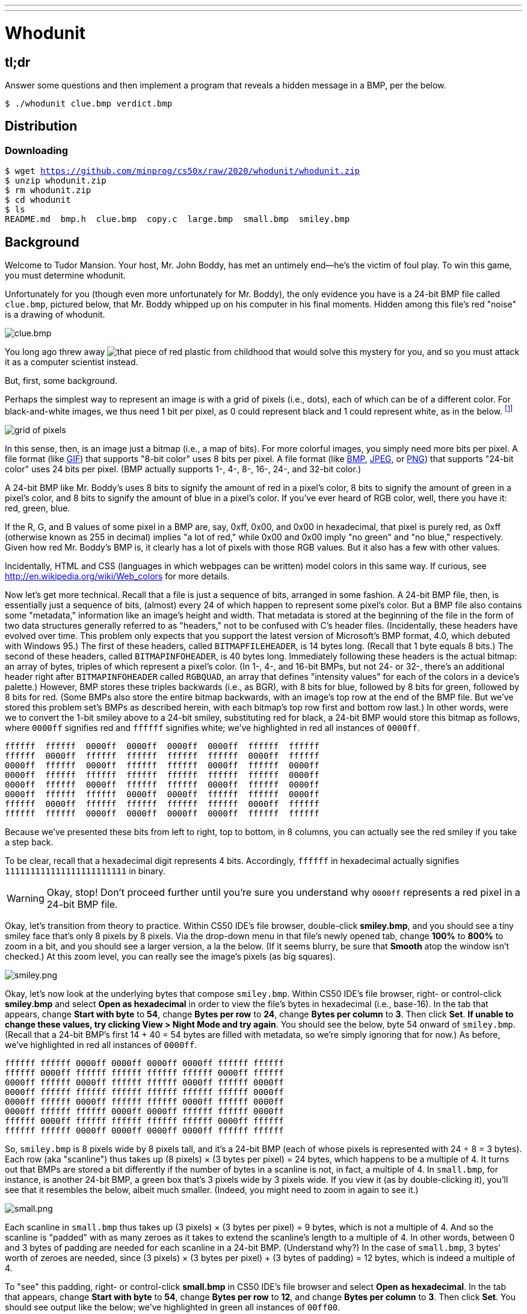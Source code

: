 ---
---

= Whodunit

== tl;dr

Answer some questions and then implement a program that reveals a hidden message in a BMP, per the below.

[source,subs=quotes]
----
$ [underline]#./whodunit clue.bmp verdict.bmp#
----

== Distribution

=== Downloading

[source,subs="macros"]
----
$ wget https://github.com/minprog/cs50x/raw/2020/whodunit/whodunit.zip
$ unzip whodunit.zip
$ rm whodunit.zip
$ cd whodunit
$ ls
README.md  bmp.h  clue.bmp  copy.c  large.bmp  small.bmp  smiley.bmp
----

== Background

Welcome to Tudor Mansion. Your host, Mr. John Boddy, has met an untimely end—he's the victim of foul play. To win this game, you must determine whodunit.

Unfortunately for you (though even more unfortunately for Mr. Boddy), the only evidence you have is a 24-bit BMP file called `clue.bmp`, pictured below, that Mr. Boddy whipped up on his computer in his final moments. Hidden among this file's red "noise" is a drawing of whodunit.

////
TODO: new BMP
////
image::clue.png[clue.bmp]

////
https://s-media-cache-ak0.pinimg.com/564x/a6/10/0c/a6100c96163cd9ec3e6df3621d5db6d5.jpg
////
You long ago threw away image:a6100c96163cd9ec3e6df3621d5db6d5.jpg[that piece of red plastic from childhood] that would solve this mystery for you, and so you must attack it as a computer scientist instead.

But, first, some background.

Perhaps the simplest way to represent an image is with a grid of pixels (i.e., dots), each of which can be of a different color. For black-and-white images, we thus need 1 bit per pixel, as 0 could represent black and 1 could represent white, as in the below. footnote:[Image adapted from http://www.brackeen.com/vga/bitmaps.html[].]

image::grid.png[grid of pixels]

In this sense, then, is an image just a bitmap (i.e., a map of bits). For more colorful images, you simply need more bits per pixel. A file format (like https://en.wikipedia.org/wiki/GIF[GIF]) that supports "8-bit color" uses 8 bits per pixel. A file format (like https://en.wikipedia.org/wiki/BMP_file_format[BMP], https://en.wikipedia.org/wiki/JPEG[JPEG], or https://en.wikipedia.org/wiki/Portable_Network_Graphics[PNG]) that supports "24-bit color" uses 24 bits per pixel. (BMP actually supports 1-, 4-, 8-, 16-, 24-, and 32-bit color.)

A 24-bit BMP like Mr. Boddy's uses 8 bits to signify the amount of red in a pixel's color, 8 bits to signify the amount of green in a pixel's color, and 8 bits to signify the amount of blue in a pixel's color. If you've ever heard of RGB color, well, there you have it: red, green, blue.

If the R, G, and B values of some pixel in a BMP are, say, 0xff, 0x00, and 0x00 in hexadecimal, that pixel is purely red, as 0xff (otherwise known as 255 in decimal) implies "a lot of red," while 0x00 and 0x00 imply "no green" and "no blue," respectively. Given how red Mr. Boddy's BMP is, it clearly has a lot of pixels with those RGB values. But it also has a few with other values.

Incidentally, HTML and CSS (languages in which webpages can be written) model colors in this same way. If curious, see http://en.wikipedia.org/wiki/Web_colors for more details.

Now let's get more technical. Recall that a file is just a sequence of bits, arranged in some fashion. A 24-bit BMP file, then, is essentially just a sequence of bits, (almost) every 24 of which happen to represent some pixel's color. But a BMP file also contains some "metadata," information like an image's height and width. That metadata is stored at the beginning of the file in the form of two data structures generally referred to as "headers," not to be confused with C's header files. (Incidentally, these headers have evolved over time. This problem only expects that you support the latest version of Microsoft's BMP format, 4.0, which debuted with Windows 95.) The first of these headers, called `BITMAPFILEHEADER`, is 14 bytes long. (Recall that 1 byte equals 8 bits.) The second of these headers, called `BITMAPINFOHEADER`, is 40 bytes long. Immediately following these headers is the actual bitmap: an array of bytes, triples of which represent a pixel's color. (In 1-, 4-, and 16-bit BMPs, but not 24- or 32-, there's an additional header right after `BITMAPINFOHEADER` called `RGBQUAD`, an array that defines "intensity values" for each of the colors in a device's palette.) However, BMP stores these triples backwards (i.e., as BGR), with 8 bits for blue, followed by 8 bits for green, followed by 8 bits for red. (Some BMPs also store the entire bitmap backwards, with an image's top row at the end of the BMP file. But we've stored this problem set's BMPs as described herein, with each bitmap's top row first and bottom row last.) In other words, were we to convert the 1-bit smiley above to a 24-bit smiley, substituting red for black, a 24-bit BMP would store this bitmap as follows, where `0000ff` signifies red and `ffffff` signifies white; we've highlighted in red all instances of `0000ff`.

[source,subs=quotes]
----
ffffff  ffffff  [red]#0000ff#  [red]#0000ff#  [red]#0000ff#  [red]#0000ff#  ffffff  ffffff
ffffff  [red]#0000ff#  ffffff  ffffff  ffffff  ffffff  [red]#0000ff#  ffffff
[red]#0000ff#  ffffff  [red]#0000ff#  ffffff  ffffff  [red]#0000ff#  ffffff  [red]#0000ff#
[red]#0000ff#  ffffff  ffffff  ffffff  ffffff  ffffff  ffffff  [red]#0000ff#
[red]#0000ff#  ffffff  [red]#0000ff#  ffffff  ffffff  [red]#0000ff#  ffffff  [red]#0000ff#
[red]#0000ff#  ffffff  ffffff  [red]#0000ff#  [red]#0000ff#  ffffff  ffffff  [red]#0000ff#
ffffff  [red]#0000ff#  ffffff  ffffff  ffffff  ffffff  [red]#0000ff#  ffffff
ffffff  ffffff  [red]#0000ff#  [red]#0000ff#  [red]#0000ff#  [red]#0000ff#  ffffff  ffffff
----

Because we've presented these bits from left to right, top to bottom, in 8 columns, you can actually see the red smiley if you take a step back.

To be clear, recall that a hexadecimal digit represents 4 bits. Accordingly, `ffffff` in hexadecimal actually signifies `111111111111111111111111` in binary.

WARNING: Okay, stop! Don't proceed further until you're sure you understand why `0000ff` represents a red pixel in a 24-bit BMP file.

Okay, let's transition from theory to practice. Within CS50 IDE's file browser, double-click *smiley.bmp*, and you should see a tiny smiley face that's only 8 pixels by 8 pixels. Via the drop-down menu in that file's newly opened tab, change *100%* to *800%* to zoom in a bit, and you should see a larger version, a la the below. (If it seems blurry, be sure that **Smooth** atop the window isn't checked.) At this zoom level, you can really see the image's pixels (as big squares).

image:smiley.png[smiley.png]

Okay, let's now look at the underlying bytes that compose `smiley.bmp`. Within CS50 IDE's file browser, right- or control-click *smiley.bmp* and select *Open as hexadecimal* in order to view the file's bytes in hexadecimal (i.e., base-16). In the tab that appears, change *Start with byte* to *54*, change *Bytes per row* to *24*, change *Bytes per column* to *3*. Then click *Set*. **If unable to change these values, try clicking View > Night Mode and try again**. You should see the below, byte 54 onward of `smiley.bmp`. (Recall that a 24-bit BMP's first 14 + 40 = 54 bytes are filled with metadata, so we're simply ignoring that for now.) As before, we've highlighted in red all instances of `0000ff`.

[source,subs=quotes]
----
ffffff ffffff [red]#0000ff# [red]#0000ff# [red]#0000ff# [red]#0000ff# ffffff ffffff
ffffff [red]#0000ff# ffffff ffffff ffffff ffffff [red]#0000ff# ffffff
[red]#0000ff# ffffff [red]#0000ff# ffffff ffffff [red]#0000ff# ffffff [red]#0000ff#
[red]#0000ff# ffffff ffffff ffffff ffffff ffffff ffffff [red]#0000ff#
[red]#0000ff# ffffff [red]#0000ff# ffffff ffffff [red]#0000ff# ffffff [red]#0000ff#
[red]#0000ff# ffffff ffffff [red]#0000ff# [red]#0000ff# ffffff ffffff [red]#0000ff#
ffffff [red]#0000ff# ffffff ffffff ffffff ffffff [red]#0000ff# ffffff
ffffff ffffff [red]#0000ff# [red]#0000ff# [red]#0000ff# [red]#0000ff# ffffff ffffff
----

So, `smiley.bmp` is 8 pixels wide by 8 pixels tall, and it's a 24-bit BMP (each of whose pixels is represented with 24 ÷ 8 = 3 bytes). Each row (aka "scanline") thus takes up (8 pixels) × (3 bytes per pixel) = 24 bytes, which happens to be a multiple of 4. It turns out that BMPs are stored a bit differently if the number of bytes in a scanline is not, in fact, a multiple of 4. In `small.bmp`, for instance, is another 24-bit BMP, a green box that's 3 pixels wide by 3 pixels wide. If you view it (as by double-clicking it), you'll see that it resembles the below, albeit much smaller. (Indeed, you might need to zoom in again to see it.)

image:small.png[small.png]

Each scanline in `small.bmp` thus takes up (3 pixels) × (3 bytes per pixel) = 9 bytes, which is not a multiple of 4. And so the scanline is "padded" with as many zeroes as it takes to extend the scanline's length to a multiple of 4. In other words, between 0 and 3 bytes of padding are needed for each scanline in a 24-bit BMP. (Understand why?) In the case of `small.bmp`, 3 bytes' worth of zeroes are needed, since (3 pixels) × (3 bytes per pixel) + (3 bytes of padding) = 12 bytes, which is indeed a multiple of 4.

To "see" this padding, right- or control-click *small.bmp* in CS50 IDE's file browser and select *Open as hexadecimal*. In the tab that appears, change *Start with byte* to *54*, change *Bytes per row* to *12*, and change *Bytes per column* to *3*. Then click *Set*. You should see output like the below; we've highlighted in green all instances of `00ff00`.

[source,subs=quotes]
----
[green]#00ff00# [green]#00ff00# [green]#00ff00# 000000
[green]#00ff00# ffffff [green]#00ff00# 000000
[green]#00ff00# [green]#00ff00# [green]#00ff00# 000000
----

For contrast, let's next look at `large.bmp`, which looks identical to `small.bmp` but, at 12 pixels by 12 pixels, is four times as large. Right- or control-click it in CS50 IDE's file browser, then select *Open as hexadecimal*. You should see output like the below; we've again highlighted in green all instances of `00ff00`

[source,subs=quotes]
----
[green]#00ff00# [green]#00ff00# [green]#00ff00# [green]#00ff00# [green]#00ff00# [green]#00ff00# [green]#00ff00# [green]#00ff00# [green]#00ff00# [green]#00ff00# [green]#00ff00# [green]#00ff00#
[green]#00ff00# [green]#00ff00# [green]#00ff00# [green]#00ff00# [green]#00ff00# [green]#00ff00# [green]#00ff00# [green]#00ff00# [green]#00ff00# [green]#00ff00# [green]#00ff00# [green]#00ff00#
[green]#00ff00# [green]#00ff00# [green]#00ff00# [green]#00ff00# [green]#00ff00# [green]#00ff00# [green]#00ff00# [green]#00ff00# [green]#00ff00# [green]#00ff00# [green]#00ff00# [green]#00ff00#
[green]#00ff00# [green]#00ff00# [green]#00ff00# [green]#00ff00# [green]#00ff00# [green]#00ff00# [green]#00ff00# [green]#00ff00# [green]#00ff00# [green]#00ff00# [green]#00ff00# [green]#00ff00#
[green]#00ff00# [green]#00ff00# [green]#00ff00# [green]#00ff00# ffffff ffffff ffffff ffffff [green]#00ff00# [green]#00ff00# [green]#00ff00# [green]#00ff00#
[green]#00ff00# [green]#00ff00# [green]#00ff00# [green]#00ff00# ffffff ffffff ffffff ffffff [green]#00ff00# [green]#00ff00# [green]#00ff00# [green]#00ff00#
[green]#00ff00# [green]#00ff00# [green]#00ff00# [green]#00ff00# ffffff ffffff ffffff ffffff [green]#00ff00# [green]#00ff00# [green]#00ff00# [green]#00ff00#
[green]#00ff00# [green]#00ff00# [green]#00ff00# [green]#00ff00# ffffff ffffff ffffff ffffff [green]#00ff00# [green]#00ff00# [green]#00ff00# [green]#00ff00#
[green]#00ff00# [green]#00ff00# [green]#00ff00# [green]#00ff00# [green]#00ff00# [green]#00ff00# [green]#00ff00# [green]#00ff00# [green]#00ff00# [green]#00ff00# [green]#00ff00# [green]#00ff00#
[green]#00ff00# [green]#00ff00# [green]#00ff00# [green]#00ff00# [green]#00ff00# [green]#00ff00# [green]#00ff00# [green]#00ff00# [green]#00ff00# [green]#00ff00# [green]#00ff00# [green]#00ff00#
[green]#00ff00# [green]#00ff00# [green]#00ff00# [green]#00ff00# [green]#00ff00# [green]#00ff00# [green]#00ff00# [green]#00ff00# [green]#00ff00# [green]#00ff00# [green]#00ff00# [green]#00ff00#
[green]#00ff00# [green]#00ff00# [green]#00ff00# [green]#00ff00# [green]#00ff00# [green]#00ff00# [green]#00ff00# [green]#00ff00# [green]#00ff00# [green]#00ff00# [green]#00ff00# [green]#00ff00#
----

Worthy of note is that this BMP lacks padding! After all, (12 pixels) × (3 bytes per pixel) = 36 bytes is indeed a multiple of 4.

Knowing all this has got to be useful!

Okay, CS50 IDE only showed you the bytes in these BMPs. How do we actually get at them programmatically? Well, in `copy.c` is a program whose sole purpose in life is to create a copy of a BMP. Of course, you could just use `cp` for that. But `cp` isn't going to help Mr. Boddy. Let's hope that `copy.c` does!

Go ahead and compile `copy.c` into a program called `copy` using `make`. (Remember how?) Then execute a command like the below.

[source]
----
./copy smiley.bmp copy.bmp
----

If you then execute ls (with the appropriate switch), you should see that `smiley.bmp` and `copy.bmp` are indeed the same size. Let's double-check that they're actually the same! Execute the below.

[source]
----
diff smiley.bmp copy.bmp
----

If that command tells you nothing, the files are indeed identical. (Note that some programs, like Photoshop, include trailing zeroes at the ends of some BMPs. Our version of `copy` throws those away, so don't be too worried if you try to copy a BMP that you've downloaded or made only to find that the copy is actually a few bytes smaller than the original.) Feel free to open both files (as by double-clicking each) to confirm as much visually. But diff does a byte-by-byte comparison, so its eye is probably sharper than yours!

So how now did that copy get made? It turns out that `copy.c` relies on `bmp.h`. Let's take a look. Open up `bmp.h`, and you'll see actual definitions of those headers we've mentioned, adapted from Microsoft's own implementations thereof. In addition, that file defines `BYTE`, `DWORD`, `LONG`, and `WORD`, data types normally found in the world of Windows programming. Notice how they're just aliases for primitives with which you are (hopefully) already familiar. It appears that `BITMAPFILEHEADER` and `BITMAPINFOHEADER` make use of these types. This file also defines a `struct` called `RGBTRIPLE` that, quite simply, "encapsulates" three bytes: one blue, one green, and one red (the order, recall, in which we expect to find RGB triples actually on disk).

Why are these ``struct``s useful? Well, recall that a file is just a sequence of bytes (or, ultimately, bits) on disk. But those bytes are generally ordered in such a way that the first few represent something, the next few represent something else, and so on. "File formats" exist because the world has standardized what bytes mean what. Now, we could just read a file from disk into RAM as one big array of bytes. And we could just remember that the byte at location `[i]` represents one thing, while the byte at location `[j]` represents another. But why not give some of those bytes names so that we can retrieve them from memory more easily? That's precisely what the ``struct``s in `bmp.h` allow us to do. Rather than think of some file as one long sequence of bytes, we can instead think of it as a sequence of ``struct``s.

Recall that `smiley.bmp` is 8 by 8 pixels, and so it should take up 14 + 40 + (8 × 8) × 3 = 246 bytes on disk. (Confirm as much if you'd like using `ls`.) Here's what it thus looks like on disk according to Microsoft:

image:disk.png[smiley.bmp on disk]

As this figure suggests, order does matter when it comes to ``struct``s' members. Byte 57 is `rgbtBlue` (and not, say, `rgbtRed`), because `rgbtBlue` is defined first in `RGBTRIPLE`. Our use, incidentally, of the `__attribute__` called `__packed__` ensures that `clang` does not try to "word-align" members (whereby the address of each member's first byte is a multiple of 4), lest we end up with "gaps" in our ``struct``s that don't actually exist on disk. No need to worry about that particular implementation detail, though.

Lastly, you may have noticed in `copy.c` that, whenever we output an error message, we use `fprintf` (the first argument to which is `stderr`) instead of the more-familiar `printf`. It turns out that `printf` prints messages to "standard output" (aka `stdout`), the destination of which is typically a user's terminal window. But "standard error (aka `stderr`) also exists, the destination of which is also typically (and perhaps confusingly!) a user's terminal window. But via `stdout` and `stderr` can a programmer keep error messages separated from non-error messages so that, if the user wants, one or the other (or both) can be "redirected" (with `>`) or "piped" (with `|`) somewhere other than the user's terminal window.

In other words,

[source,c]
----
printf("hello, world\n");
----

is equivalent to

[source,c]
----
fprintf(stdout, "hello, world\n");
----

but the former is more succinct. In order to print an error message to `stderr`, though, do use `fprintf` per the below.

[source,c]
----
fprintf(stderr, "Usage: ./whodunit infile outfile\n");
----

== Questions

Go ahead and pull up the URLs to which `BITMAPFILEHEADER` and `BITMAPINFOHEADER` are attributed, per the comments in `bmp.h`. Rather than hold your hand further on a stroll through `copy.c`, we're instead going to ask you some questions and let you teach yourself how the code therein works.

Open up `README.md` and replace each `TODO` therein with your answer to the question above it. That file happens to be written in Markdown, a lightweight format for text files that makes it easy to stylize text. For instance, we've prefixed each question with `##` so that, when viewed on GitHub, it renders in a larger, bold font. And we've surrounded code-related keywords with backticks (\`) so that they render on GitHub in a monospaced (i.e., code-like) font.

No need to write your answers in Markdown; plaintext suffices. But if you'd like to format your answers somehow, see https://guides.github.com/features/mastering-markdown/ for a tutorial.

== Specification

Implement a program called `whodunit` that reveals Mr. Boddy's drawing in such a way that you can recognize whodunit.

* Implement your program in a file called `whodunit.c` in a directory called `whodunit`.
* Your program should accept exactly two command-line arguments: the name of an input file to open for reading followed by the name of an output file to open for writing.
* If your program is executed with fewer or more than two command-line arguments, it should remind the user of correct usage, as with `fprintf` (to `stderr`), and `main` should return `1`.
* If the input file cannot be opened for reading, your program should inform the user as much, as with `fprintf` (to `stderr`), and `main` should return `2`.
* If the output file cannot be opened for writing, your program should inform the user as much, as with `fprintf` (to `stderr`), and `main` should return `3`.
* If the input file is not a 24-bit uncompressed BMP 4.0, your program should inform the user as much, as with `fprintf` (to `stderr`), and `main` should return `4`.
* Upon success, `main` should `0`.

== Walkthrough

video::Igsa7V5ouzg[youtube]

== Usage

Your program should behave per the examples below. Assumed that the underlined text is what some user has typed.

[source,subs=quotes]
----
$ [underline]#./whodunit#
Usage: ./whodunit infile outfile
$ [underline]#echo $?#
1
----

[source,subs=quotes]
----
$ [underline]#./whodunit clue.bmp verdict.bmp#
$ [underline]#echo $?#
0
----

== Hints

Think back to childhood when you held that piece of red plastic over similarly hidden messages. (If you remember no such piece of plastic, best to ask a classmate about his or her childhood.) Essentially, the plastic turned everything red but somehow revealed those messages. Implement that same idea in `whodunit`. Like `copy`, your program should accept exactly two command-line arguments. And if you execute a command like the below, stored in `verdict.bmp` should be a BMP in which Mr. Boddy's drawing is no longer covered with noise.

[source]
----
./whodunit clue.bmp verdict.bmp
----

Allow us to suggest that you begin tackling this mystery by executing the command below.

[source]
----
cp copy.c whodunit.c
----

Then add and/or change just a few lines of code.

There's nothing hidden in `smiley.bmp`, but feel free to test your program out on its pixels nonetheless, if only because that BMP is small and you can thus compare it and your own program's output with CS50 IDE's hex viewer during development.

Rest assured that more than one solution is possible. So long as Mr. Boddy's drawing is identifiable (by you), no matter its legibility, Mr. Boddy will rest in peace.

When submitting this problem, you'll be asked whodunit!

== Testing

Because `whodunit` can be implemented in several ways, afraid you can't check your implementation's correctness with `check50`!

== Staff's Solution

No solution from the staff, lest it spoil your fun!
